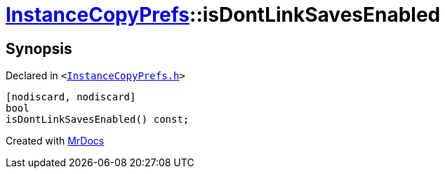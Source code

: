 [#InstanceCopyPrefs-isDontLinkSavesEnabled]
= xref:InstanceCopyPrefs.adoc[InstanceCopyPrefs]::isDontLinkSavesEnabled
:relfileprefix: ../
:mrdocs:


== Synopsis

Declared in `&lt;https://github.com/PrismLauncher/PrismLauncher/blob/develop/launcher/InstanceCopyPrefs.h#L26[InstanceCopyPrefs&period;h]&gt;`

[source,cpp,subs="verbatim,replacements,macros,-callouts"]
----
[nodiscard, nodiscard]
bool
isDontLinkSavesEnabled() const;
----



[.small]#Created with https://www.mrdocs.com[MrDocs]#
